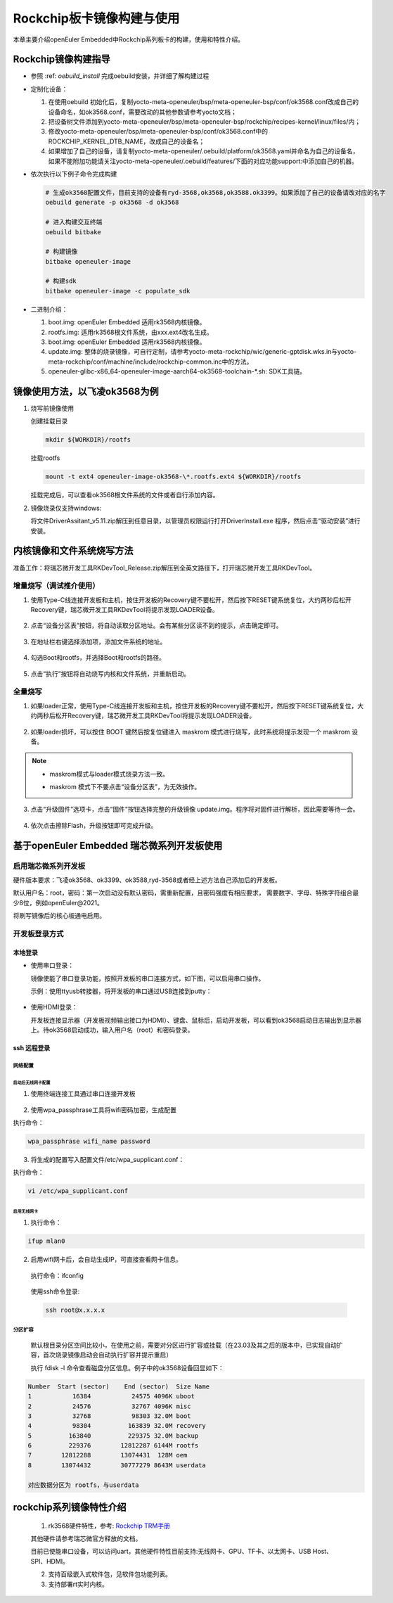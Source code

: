 .. _board_rockchip_build:

========================================
Rockchip板卡镜像构建与使用
========================================

本章主要介绍openEuler Embedded中Rockchip系列板卡的构建，使用和特性介绍。

Rockchip镜像构建指导
=====================

- 参照 :ref: `oebuild_install` 完成oebuild安装，并详细了解构建过程

- 定制化设备：

  1. 在使用oebuild 初始化后，复制yocto-meta-openeuler/bsp/meta-openeuler-bsp/conf/ok3568.conf改成自己的设备命名，如ok3568.conf，需要改动的其他参数请参考yocto文档；
  
  2. 把设备树文件添加到yocto-meta-openeuler/bsp/meta-openeuler-bsp/rockchip/recipes-kernel/linux/files/内；

  3. 修改yocto-meta-openeuler/bsp/meta-openeuler-bsp/conf/ok3568.conf中的ROCKCHIP_KERNEL_DTB_NAME，改成自己的设备名；

  4. 如果增加了自己的设备，请复制yocto-meta-openeuler/.oebuild/platform/ok3568.yaml并命名为自己的设备名，如果不能附加功能请关注yocto-meta-openeuler/.oebuild/features/下面的对应功能support:中添加自己的机器。 

- 依次执行以下例子命令完成构建

  .. code-block:: console

    # 生成ok3568配置文件，目前支持的设备有ryd-3568,ok3568,ok3588.ok3399。如果添加了自己的设备请改对应的名字
    oebuild generate -p ok3568 -d ok3568

    # 进入构建交互终端
    oebuild bitbake

    # 构建镜像
    bitbake openeuler-image

    # 构建sdk
    bitbake openeuler-image -c populate_sdk

- 二进制介绍：

  1. boot.img: openEuler Embedded 适用rk3568内核镜像。

  2. rootfs.img: 适用rk3568根文件系统，由xxx.ext4改名生成。

  3. boot.img: openEuler Embedded 适用rk3568内核镜像。

  4. update.img: 整体的烧录镜像，可自行定制，请参考yocto-meta-rockchip/wic/generic-gptdisk.wks.in与yocto-meta-rockchip/conf/machine/include/rockchip-common.inc中的方法。

  5. openeuler-glibc-x86_64-openeuler-image-aarch64-ok3568-toolchain-\*.sh: SDK工具链。

镜像使用方法，以飞凌ok3568为例
================================

1. 烧写前镜像使用

   创建挂载目录

   .. code-block:: console

     mkdir ${WORKDIR}/rootfs

   挂载rootfs

   .. code-block:: console

     mount -t ext4 openeuler-image-ok3568-\*.rootfs.ext4 ${WORKDIR}/rootfs

   挂载完成后，可以查看ok3568根文件系统的文件或者自行添加内容。

2. 镜像烧录仅支持windows:

   将文件DriverAssitant_v5.11.zip解压到任意目录，以管理员权限运行打开DriverInstall.exe 程序，然后点击“驱动安装”进行安装。

   .. figure:: install_driver1.png
     :align: center

   .. figure:: install_driver2.png
     :align: center

   .. figure:: install_driver3.png
     :align: center

内核镜像和文件系统烧写方法
===========================

准备工作：将瑞芯微开发工具RKDevTool_Release.zip解压到全英文路径下，打开瑞芯微开发工具RKDevTool。

增量烧写（调试推介使用）
-------------------------

1. 使用Type-C线连接开发板和主机，按住开发板的Recovery键不要松开，然后按下RESET键系统复位，大约两秒后松开Recovery键，瑞芯微开发工具RKDevTool将提示发现LOADER设备。

   .. figure:: switch_turn_to_off.png
     :align: center

   .. figure:: RKDevTool1.png
     :align: center

2. 点击“设备分区表”按钮，将自动读取分区地址。会有某些分区读不到的提示，点击确定即可。

   .. figure:: device_parted_scan.png
     :align: center

3. 在地址栏右键选择添加项，添加文件系统的地址。

   .. figure:: add_partition.png
     :align: center

   .. figure:: compare_rootfs_address.png
     :align: center

4. 勾选Boot和rootfs，并选择Boot和rootfs的路径。

   .. figure:: choose_partition.png
     :align: center

5. 点击“执行”按钮将自动烧写内核和文件系统，并重新启动。

   .. figure:: start_burning.png
     :align: center

全量烧写
--------------------

1. 如果loader正常，使用Type-C线连接开发板和主机，按住开发板的Recovery键不要松开，然后按下RESET键系统复位，大约两秒后松开Recovery键，瑞芯微开发工具RKDevTool将提示发现LOADER设备。

   .. figure:: switch_turn_to_off.png
     :align: center

   .. figure:: RKDevTool1.png
     :align: center

2. 如果loader损坏，可以按住 BOOT 键然后按复位键进入 maskrom 模式进行烧写，此时系统将提示发现一个 maskrom 设备。

   .. figure:: maskrom.png
     :align: center

.. note::

  - | maskrom模式与loader模式烧录方法一致。

  - maskrom 模式下不要点击“设备分区表”，为无效操作。

3. 点击“升级固件”选项卡，点击“固件”按钮选择完整的升级镜像 update.img。程序将对固件进行解析，因此需要等待一会。

   .. figure:: update_img.png
     :align: center

4. 依次点击擦除Flash，升级按钮即可完成升级。

   .. figure:: update_img_success.png
     :align: center

基于openEuler Embedded 瑞芯微系列开发板使用
==============================================

启用瑞芯微系列开发板
------------------------------

硬件版本要求：飞凌ok3568、ok3399、ok3588,ryd-3568或者经上述方法自己添加后的开发板。

默认用户名：root，密码：第一次启动没有默认密码，需重新配置，且密码强度有相应要求， 需要数字、字母、特殊字符组合最少8位，例如openEuler@2021。

将刷写镜像后的核心板通电启用。

开发板登录方式
--------------------

本地登录
^^^^^^^^^^^

- 使用串口登录：

  镜像使能了串口登录功能，按照开发板的串口连接方式，如下图，可以启用串口操作。

  示例：使用ttyusb转接器，将开发板的串口通过USB连接到putty：

.. figure:: console_link.png
  :align: center

- 使用HDMI登录：

  开发板连接显示器（开发板视频输出接口为HDMI）、键盘、鼠标后，启动开发板，可以看到ok3568启动日志输出到显示器上。待ok3568启动成功，输入用户名（root）和密码登录。

ssh 远程登录
^^^^^^^^^^^^^^^^^

网络配置
""""""""""""""""""""

启动后无线网卡配置
*****************************

1. 使用终端连接工具通过串口连接开发板

.. figure:: console1.png
  :align: center

.. figure:: console2.png
  :align: center

2. 使用wpa_passphrase工具将wifi密码加密，生成配置

执行命令：

.. code-block:: console

  wpa_passphrase wifi_name password

.. figure:: wpa_passphrase.png
  :align: center

3. 将生成的配置写入配置文件/etc/wpa_supplicant.conf：

执行命令：

.. code-block:: console

  vi /etc/wpa_supplicant.conf

.. figure:: wpa_supplicant.png
  :align: center

启用无线网卡
********************

1. 执行命令：

.. code-block:: console

  ifup mlan0

2. 启用wifi网卡后，会自动生成IP，可直接查看网卡信息。

  执行命令：ifconfig

  .. figure:: ifconfig.png
    :align: center

  使用ssh命令登录:

  .. code-block:: console

    ssh root@x.x.x.x

分区扩容
""""""""""""""""""""

  默认根目录分区空间比较小，在使用之前，需要对分区进行扩容或挂载（在23.03及其之后的版本中，已实现自动扩容，首次烧录镜像启动会自动执行扩容并提示重启）

  执行 fdisk -l 命令查看磁盘分区信息。例子中的ok3568设备回显如下：

.. code-block:: console

  Number  Start (sector)    End (sector)  Size Name
  1           16384           24575 4096K uboot
  2           24576           32767 4096K misc
  3           32768           98303 32.0M boot
  4           98304          163839 32.0M recovery
  5          163840          229375 32.0M backup
  6          229376        12812287 6144M rootfs
  7        12812288        13074431  128M oem
  8        13074432        30777279 8643M userdata

  对应数据分区为 rootfs，与userdata

rockchip系列镜像特性介绍
===================================================

   1. rk3568硬件特性，参考: `Rockchip TRM手册 <https://dl.radxa.com/rock3/docs/hw/datasheet/Rockchip%20Rockchip%20TRM%20Part1%20V1.1-20210301.pdf>`_

   其他硬件请参考瑞芯微官方释放的文档。

   目前已使能串口设备，可以访问uart，其他硬件特性目前支持:无线网卡、GPU、TF卡、以太网卡、USB Host、SPI、HDMI。

   2. 支持百级嵌入式软件包，见软件包功能列表。

   3. 支持部署rt实时内核。
